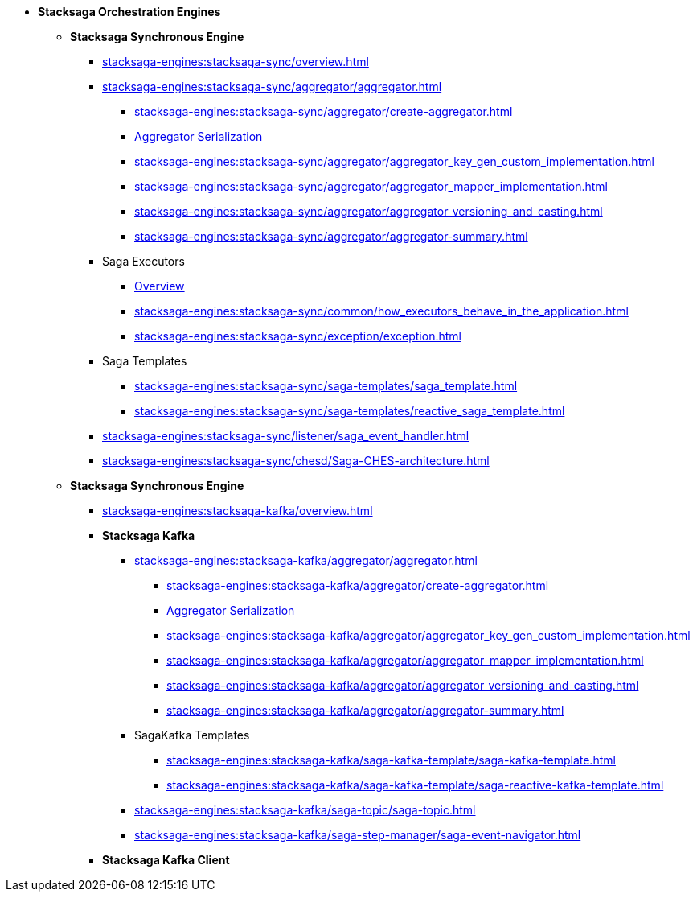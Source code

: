 * [.green]*Stacksaga Orchestration Engines*
** [.teal]*Stacksaga Synchronous Engine*
*** xref:stacksaga-engines:stacksaga-sync/overview.adoc[]
*** xref:stacksaga-engines:stacksaga-sync/aggregator/aggregator.adoc[]
**** xref:stacksaga-engines:stacksaga-sync/aggregator/create-aggregator.adoc[]
**** xref:stacksaga-engines:stacksaga-sync/aggregator/saga_serializable.adoc[Aggregator Serialization]
**** xref:stacksaga-engines:stacksaga-sync/aggregator/aggregator_key_gen_custom_implementation.adoc[]
**** xref:stacksaga-engines:stacksaga-sync/aggregator/aggregator_mapper_implementation.adoc[]
**** xref:stacksaga-engines:stacksaga-sync/aggregator/aggregator_versioning_and_casting.adoc[]
**** xref:stacksaga-engines:stacksaga-sync/aggregator/aggregator-summary.adoc[]
*** Saga Executors
**** xref:stacksaga-engines:stacksaga-sync/executor/executor_architecture.adoc[Overview]
**** xref:stacksaga-engines:stacksaga-sync/common/how_executors_behave_in_the_application.adoc[]
**** xref:stacksaga-engines:stacksaga-sync/exception/exception.adoc[]
*** Saga Templates
**** xref:stacksaga-engines:stacksaga-sync/saga-templates/saga_template.adoc[]
**** xref:stacksaga-engines:stacksaga-sync/saga-templates/reactive_saga_template.adoc[]
*** xref:stacksaga-engines:stacksaga-sync/listener/saga_event_handler.adoc[]
*** xref:stacksaga-engines:stacksaga-sync/chesd/Saga-CHES-architecture.adoc[]

** [.teal]*Stacksaga Synchronous Engine*
*** xref:stacksaga-engines:stacksaga-kafka/overview.adoc[]
*** [.teal]*Stacksaga Kafka*
**** xref:stacksaga-engines:stacksaga-kafka/aggregator/aggregator.adoc[]
***** xref:stacksaga-engines:stacksaga-kafka/aggregator/create-aggregator.adoc[]
***** xref:stacksaga-engines:stacksaga-kafka/aggregator/saga_serializable.adoc[Aggregator Serialization]
***** xref:stacksaga-engines:stacksaga-kafka/aggregator/aggregator_key_gen_custom_implementation.adoc[]
***** xref:stacksaga-engines:stacksaga-kafka/aggregator/aggregator_mapper_implementation.adoc[]
***** xref:stacksaga-engines:stacksaga-kafka/aggregator/aggregator_versioning_and_casting.adoc[]
***** xref:stacksaga-engines:stacksaga-kafka/aggregator/aggregator-summary.adoc[]
**** SagaKafka Templates
***** xref:stacksaga-engines:stacksaga-kafka/saga-kafka-template/saga-kafka-template.adoc[]
***** xref:stacksaga-engines:stacksaga-kafka/saga-kafka-template/saga-reactive-kafka-template.adoc[]
**** xref:stacksaga-engines:stacksaga-kafka/saga-topic/saga-topic.adoc[]
**** xref:stacksaga-engines:stacksaga-kafka/saga-step-manager/saga-event-navigator.adoc[]

*** [.teal]*Stacksaga Kafka Client*

